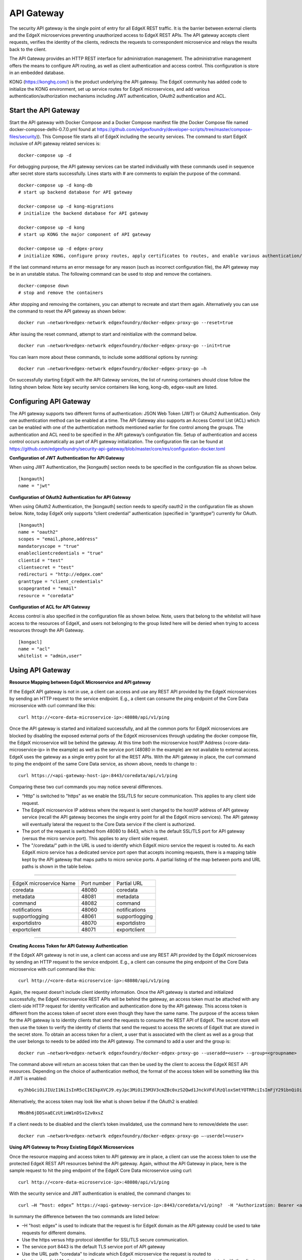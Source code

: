 ###################
API Gateway
###################

The security API gateway is the single point of entry for all EdgeX REST traffic. It is the barrier between external clients and the EdgeX microservices preventing unauthorized access to EdgeX REST APIs. The API gateway accepts client requests, verifies the identity of the clients, redirects the requests to correspondent microservice and relays the results back to the client. 

The API Gateway provides an HTTP REST interface for administration management. The administrative management offers the means to configure API routing, as well as client authentication and access control.  This configuration is store in an embedded database. 

KONG (https://konghq.com/) is the product underlying the API gateway.  The EdgeX community has added code to initialize the KONG environment, set up service routes for EdgeX microservices, and add various authentication/authorization mechanisms including JWT authentication, OAuth2 authentication and ACL.


======================
Start the API Gateway
======================

Start the API gateway with Docker Compose and a Docker Compose manifest file (the Docker Compose file named docker-compose-delhi-0.7.0.yml found at https://github.com/edgexfoundry/developer-scripts/tree/master/compose-files/security)).  This Compose file starts all of EdgeX including the security services. The command to start EdgeX inclusive of API gateway related services is:
::

    docker-compose up -d

For debugging purpose, the API gateway services can be started individually with these commands used in sequence after secret store starts successfully. Lines starts with # are comments to explain the purpose of the command.
::

    docker-compose up -d kong-db
    # start up backend database for API gateway

    docker-compose up -d kong-migrations
    # initialize the backend database for API gateway

    docker-compose up -d kong
    # start up KONG the major component of API gateway

    docker-compose up -d edgex-proxy
    # initialize KONG, configure proxy routes, apply certificates to routes, and enable various authentication/ACL features. 


If the last command returns an error message for any reason (such as incorrect configuration file), the API gateway may be in an unstable status. The following command can be used to stop and remove the containers. 
::

    docker-compose down
    # stop and remove the containers

After stopping and removing the containers, you can attempt to recreate and start them again. Alternatively you can use the command to reset the API gateway as shown below:
::

    docker run –network=edgex-network edgexfoundry/docker-edgex-proxy-go --reset=true 

After issuing the reset command, attempt to start and reinitialize with the command below.
::

    docker run –network=edgex-network edgexfoundry/docker-edgex-proxy-go --init=true 

You can learn more about these commands, to include some additional options by running: 
::

    docker run –network=edgex-network edgexfoundry/docker-edgex-proxy-go –h 

On successfully starting EdgeX with the API Gateway services, the list of running containers should close follow the listing shown below.  Note key security service containers like kong, kong-db, edgex-vault are listed. 

.. image:: Running.Security.png


========================
Configuring API Gateway
========================

The API gateway supports two different forms of authentication: JSON Web Token (JWT) or OAuth2 Authentication. Only one authentication method can be enabled at a time. The API Gateway also supports an Access Control List (ACL) which can be enabled with one of the authentication methods mentioned earlier for fine control among the groups. The authentication and ACL need to be specified in the API gateway’s configuration file.  Setup of authentication and access control occurs automatically as part of API gateway initialization. The configuration file can be found at https://github.com/edgexfoundry/security-api-gateway/blob/master/core/res/configuration-docker.toml


**Configuration of JWT Authentication for API Gateway**

When using JWT Authentication, the [kongauth] section needs to be specified in the configuration file as shown below.
::

    [kongauth]
    name = "jwt"


**Configuration of OAuth2 Authentication for API Gateway**

When using OAuth2 Authentication, the [kongauth] section needs to specify oauth2 in the configuration file as shown below. Note, today EdgeX only supports “client credential” authentication (specified in “granttype”) currently for OAuth. 

::

    [kongauth]
    name = "oauth2"
    scopes = "email,phone,address"
    mandatoryscope = "true"
    enableclientcredentials = "true"
    clientid = "test"
    clientsecret = "test"
    redirecturi = "http://edgex.com"
    granttype = "client_credentials"
    scopegranted = "email"
    resource = "coredata"
    

**Configuration of ACL for API Gateway**

Access control is also specified in the configuration file as shown below.  Note, users that belong to the whitelist will have access to the resources of EdgeX, and users not belonging to the group listed here will be denied when trying to access resources through the API Gateway.
::

    [kongacl]
    name = "acl"
    whitelist = "admin,user"
    

======================
Using API Gateway
======================

**Resource Mapping between EdgeX Microservice and API gateway**


If the EdgeX API gateway is not in use, a client can access and use any REST API provided by the EdgeX microservices by sending an HTTP request to the service endpoint. E.g., a client can consume the ping endpoint of the Core Data microservice with curl command like this:
::

    curl http://<core-data-microservice-ip>:48080/api/v1/ping

Once the API gateway is started and initialized successfully, and all the common ports for EdgeX microservices are blocked by disabling the exposed external ports of the EdgeX microservices through updating the docker compose file, the EdgeX microservice will be behind the gateway.  At this time both the microservice host/IP Address (<core-data-microservice-ip> in the example) as well as the service port (48080 in the example) are not available to external access. EdgeX uses the gateway as a single entry point for all the REST APIs. With the API gateway in place, the  curl command to ping the endpoint of the same Core Data service, as shown above, needs to change to : 
::

    curl https://<api-gateway-host-ip>:8443/coredata/api/v1/ping

Comparing these two curl commands you may notice several differences.

*	“Http” is switched to "https" as we enable the SSL/TLS for secure communication.  This applies to any client side request.
*	The EdgeX microservice IP address where the request is sent changed to the host/IP address of API gateway service (recall the API gateway becomes the single entry point for all the EdgeX micro services). The API gateway will eventually lateral the request to the Core Data service if the client is authorized.  
*	The port of the request is switched from 48080 to 8443, which is the default SSL/TLS port for API gateway (versus the micro service port). This applies to any client side request. 
*	The "/coredata/" path in the URL is used to identify which EdgeX micro service the request is routed to.  As each EdgeX micro service has a dedicated service port open that accepts incoming requests, there is a mapping table kept by the API gateway that maps paths to micro service ports.   A partial listing of the map between ports and URL paths is shown in the table below.


````

+-------------------------+-------------+----------------+
| EdgeX microservice Name | Port number | Partial URL    |
+-------------------------+-------------+----------------+
| coredata                | 48080       | coredata       |
+-------------------------+-------------+----------------+
| metadata                | 48081       | metadata       |
+-------------------------+-------------+----------------+
| command                 | 48082       | command        |
+-------------------------+-------------+----------------+
| notifications           | 48060       | notifications  |
+-------------------------+-------------+----------------+
| supportlogging          | 48061       | supportlogging |
+-------------------------+-------------+----------------+
| exportdistro            | 48070       | exportdistro   |
+-------------------------+-------------+----------------+
| exportclient            | 48071       | exportclient   |
+-------------------------+-------------+----------------+

````

**Creating Access Token for API Gateway Authentication**


If the EdgeX API gateway is not in use, a client can access and use any REST API provided by the EdgeX microservices by sending an HTTP request to the service endpoint. E.g., a client can consume the ping endpoint of the Core Data microservice with curl command like this:
::

    curl http://<core-data-microservice-ip>:48080/api/v1/ping

Again, the request doesn’t include client identity information. Once the API gateway is started and initialized successfully, the EdgeX microservice REST APIs will be behind the gateway, an access token must  be attached with any client-side HTTP request for identity verification and authentication done by the API gateway. This access token is different from the access token of secret store even though they have the same name. The purpose of the access token for the API gateway is to identity clients that send the requests to consume the REST API of EdgeX. The secret store will then use the token to verify the identity of clients that send the request to access the secrets of EdgeX that are stored in the secret store.
To obtain an access token for a client, a user that is associated with the client as well as a group that the user belongs to needs to be added into the API gateway. The command to add a user and the group is: 
::

    docker run –network=edgex-network edgexfoundry/docker-edgex-proxy-go --useradd=<user> --group=<groupname> 

The command above will return an access token that can then be used by the client to access the EdgeX REST API resources. Depending on the choice of authentication method, the format of the access token will be something like this if JWT is enabled: 
::
        
 eyJhbGciOiJIUzI1NiIsInR5cCI6IkpXVCJ9.eyJpc3MiOiI5M3V3cmZBc0xzS2Qwd1JnckVFdlRzQloxSmtYOTRRciIsImFjY291bnQiOiJhZG1pbmlzdHJhdG9yIn0.em8ffitqrd59_DeYKfQkTZGtUA1T99NikETwtedOgHQ

Alternatively, the access token may look like what is shown below if the OAuth2 is enabled:
::

    MNsBh6jDDSxaECzUtimW1nDSvI2v0xsZ

If a client needs to be disabled and the client’s token invalidated, use the command here to remove/delete the user: 
::

    docker run –network=edgex-network edgexfoundry/docker-edgex-proxy-go –-userdel=<user>


**Using API Gateway to Proxy Existing EdgeX Microservices**


Once the resource mapping and access token to API gateway are in place, a client can use the access token to use the protected EdgeX REST API resources behind the API gateway.
Again, without the API Gateway in place, here is the sample request to hit the ping endpoint of the EdgeX Core Data microservice using curl: 
::

    curl http://<core-data-microservice-ip>:48080/api/v1/ping

With the security service and JWT authentication is enabled, the command changes to:
::

    curl –H “host: edgex” https://<api-gateway-service-ip>:8443/coredata/v1/ping?  -H "Authorization: Bearer <access-token>”

In summary the difference between the two commands are listed below:

*	–H "host: edgex" is used to indicate that the request is for EdgeX domain as the API gateway could be used to take requests for different domains. 
*	Use the https versus http protocol identifier for SSL/TLS secure communication.
*	The service port 8443 is the default TLS service port of API gateway
*	Use the URL path "coredata" to indicate which EdgeX microservice the request is routed to
*	Use header of -H "Authorization: Bearer <access-token>" to specify the access token associated with the client that was generated when the client was added.  

The format for OAuth2 authentication is similar. For OAuth2 use the bearer token from OAuth2 authentication instead of the JWT token.  Here is an example of the curl command using OAuth2:
::

    curl –H "host: edgex" https://<api-gateway-service-ip>:8443/coredata/v1/ping -H "Authorization:bearer <access-token>"

